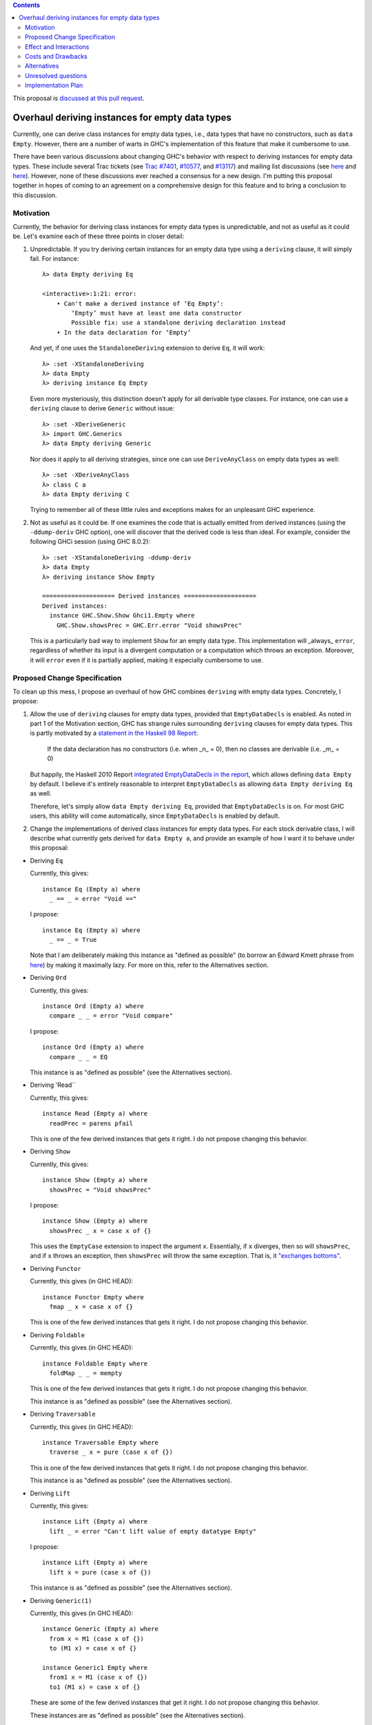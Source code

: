 .. proposal-number:: Leave blank. This will be filled in when the proposal is
                     accepted.

.. trac-ticket:: Leave blank. This will eventually be filled with the Trac
                 ticket number which will track the progress of the
                 implementation of the feature.

.. implemented:: Leave blank. This will be filled in with the first GHC version which
                 implements the described feature.

.. highlight:: haskell

.. contents::

This proposal is `discussed at this pull request <https://github.com/ghc-proposals/ghc-proposals/pull/63>`_.

Overhaul deriving instances for empty data types
================================================

Currently, one can derive class instances for empty data types, i.e., data types that have no constructors, such as ``data Empty``. However, there are a number of warts in GHC's implementation of this feature that make it cumbersome to use.

There have been various discussions about changing GHC's behavior with respect to deriving instances for empty data types. These include several Trac tickets (see `Trac #7401 <https://ghc.haskell.org/trac/ghc/ticket/7401>`_, `#10577 <https://ghc.haskell.org/trac/ghc/ticket/10577>`_, and `#13117 <https://ghc.haskell.org/trac/ghc/ticket/13177>`_) and mailing list discussions (see `here <https://mail.haskell.org/pipermail/libraries/2015-July/025959.html>`_ and `here <https://mail.haskell.org/pipermail/libraries/2017-January/027590.html>`_). However, none of these discussions ever reached a consensus for a new design. I'm putting this proposal together in hopes of coming to an agreement on a comprehensive design for this feature and to bring a conclusion to this discussion.


Motivation
------------
Currently, the behavior for deriving class instances for empty data types is unpredictable, and not as useful as it could be. Let's examine each of these three points in closer detail:

1. Unpredictable. If you try deriving certain instances for an empty data type using a ``deriving`` clause, it will simply fail. For instance: ::

       λ> data Empty deriving Eq
       
       <interactive>:1:21: error:
           • Can't make a derived instance of ‘Eq Empty’:
               ‘Empty’ must have at least one data constructor
               Possible fix: use a standalone deriving declaration instead
           • In the data declaration for ‘Empty’

   And yet, if one uses the ``StandaloneDeriving`` extension to derive ``Eq``, it will work: ::

       λ> :set -XStandaloneDeriving
       λ> data Empty
       λ> deriving instance Eq Empty

   Even more mysteriously, this distinction doesn't apply for all derivable type classes. For instance, one can use a ``deriving`` clause to derive ``Generic`` without issue: ::

       λ> :set -XDeriveGeneric
       λ> import GHC.Generics
       λ> data Empty deriving Generic

   Nor does it apply to all deriving strategies, since one can use ``DeriveAnyClass`` on empty data types as well: ::

       λ> :set -XDeriveAnyClass
       λ> class C a
       λ> data Empty deriving C

   Trying to remember all of these little rules and exceptions makes for an unpleasant GHC experience.

2. Not as useful as it could be. If one examines the code that is actually emitted from derived instances (using the ``-ddump-deriv`` GHC option), one will discover that the derived code is less than ideal. For example, consider the following GHCi session (using GHC 8.0.2): ::

       λ> :set -XStandaloneDeriving -ddump-deriv
       λ> data Empty
       λ> deriving instance Show Empty
       
       ==================== Derived instances ====================
       Derived instances:
         instance GHC.Show.Show Ghci1.Empty where
           GHC.Show.showsPrec = GHC.Err.error "Void showsPrec"

   This is a particularly bad way to implement ``Show`` for an empty data type. This implementation will _always_ ``error``, regardless of whether its input is a divergent computation or a computation which throws an exception. Moreover, it will ``error`` even if it is partially applied, making it especially cumbersome to use.

Proposed Change Specification
-----------------------------
To clean up this mess, I propose an overhaul of how GHC combines ``deriving``
with empty data types. Concretely, I propose:

1. Allow the use of ``deriving`` clauses for empty data types, provided that ``EmptyDataDecls`` is enabled. As noted in part 1 of the Motivation section, GHC has strange rules surrounding ``deriving`` clauses for empty data types. This is partly motivated by a `statement in the Haskell 98 Report <https://www.haskell.org/onlinereport/haskell2010/haskellch11.html#x18-18200011>`_:

       If the data declaration has no constructors (i.e. when _n_ = 0), then no classes are derivable (i.e. _m_ = 0)

   But happily, the Haskell 2010 Report `integrated EmptyDataDecls in the report <https://www.haskell.org/onlinereport/haskell2010/haskellch12.html>`_, which allows defining ``data Empty`` by default. I believe it's entirely reasonable to interpret ``EmptyDataDecls`` as allowing ``data Empty deriving Eq`` as well.

   Therefore, let's simply allow ``data Empty deriving Eq``, provided that ``EmptyDataDecls`` is on. For most GHC users, this ability will come automatically, since ``EmptyDataDecls`` is enabled by default.

2. Change the implementations of derived class instances for empty data types. For each stock derivable class, I will describe what currently gets derived for ``data Empty a``, and provide an example of how I want it to behave under this proposal:

* Deriving ``Eq``

  Currently, this gives: ::

      instance Eq (Empty a) where
        _ == _ = error "Void =="

  I propose: ::

      instance Eq (Empty a) where
        _ == _ = True

  Note that I am deliberately making this instance as "defined as possible" (to borrow an Edward Kmett phrase from `here <https://mail.haskell.org/pipermail/libraries/2015-July/025965.html>`_) by making it maximally lazy. For more on this, refer to the Alternatives section.

* Deriving ``Ord``

  Currently, this gives: ::

      instance Ord (Empty a) where
        compare _ _ = error "Void compare"

  I propose: ::

      instance Ord (Empty a) where
        compare _ _ = EQ

  This instance is as "defined as possible" (see the Alternatives section).

* Deriving 'Read``

  Currently, this gives: ::

      instance Read (Empty a) where
        readPrec = parens pfail

  This is one of the few derived instances that gets it right. I do not propose changing this behavior.

* Deriving ``Show``

  Currently, this gives: ::

      instance Show (Empty a) where
        showsPrec = "Void showsPrec"

  I propose: ::

      instance Show (Empty a) where
        showsPrec _ x = case x of {}

  This uses the ``EmptyCase`` extension to inspect the argument ``x``. Essentially, if ``x`` diverges, then so will ``showsPrec``, and if ``x`` throws an exception, then ``showsPrec`` will throw the same exception. That is, it `"exchanges bottoms" <https://mail.haskell.org/pipermail/libraries/2017-January/027597.html>`_.

* Deriving ``Functor``

  Currently, this gives (in GHC HEAD): ::

      instance Functor Empty where
        fmap _ x = case x of {}

  This is one of the few derived instances that gets it right. I do not propose changing this behavior.

* Deriving ``Foldable``

  Currently, this gives (in GHC HEAD): ::

      instance Foldable Empty where
        foldMap _ _ = mempty

  This is one of the few derived instances that gets it right. I do not propose changing this behavior.

  This instance is as "defined as possible" (see the Alternatives section).

* Deriving ``Traversable``

  Currently, this gives (in GHC HEAD): ::

      instance Traversable Empty where
        traverse _ x = pure (case x of {})

  This is one of the few derived instances that gets it right. I do not propose changing this behavior.

  This instance is as "defined as possible" (see the Alternatives section).

* Deriving ``Lift``

  Currently, this gives: ::

      instance Lift (Empty a) where
        lift _ = error "Can't lift value of empty datatype Empty"

  I propose: ::

      instance Lift (Empty a) where
        lift x = pure (case x of {})

  This instance is as "defined as possible" (see the Alternatives section).

* Deriving ``Generic(1)``

  Currently, this gives (in GHC HEAD): ::

      instance Generic (Empty a) where
        from x = M1 (case x of {})
        to (M1 x) = case x of {}
      
      instance Generic1 Empty where
        from1 x = M1 (case x of {})
        to1 (M1 x) = case x of {}

  These are some of the few derived instances that get it right. I do not propose changing this behavior.

  These instances are as "defined as possible" (see the Alternatives section).

* Deriving ``Data``

  Current, this gives: ::

      instance Data a => Data (Empty a) where
        gfoldl _ _ _ = error "Void gfoldl"
        gunfold k z c = case constrIndex c of {}
        toConstr _ = error "Void toConstr"
        dataTypeOf _ = mkDataType "Empty" []
        dataCast1 f = gcast1 f

  I propose: ::

      instance Data a => Data (Empty a) where
        gfoldl _ x = case x of {}
        gunfold k z c = case constrIndex c of {}
        toConstr x = case x of {}
        dataTypeOf _ = mkDataType "Empty" []
        dataCast1 f = gcast1 f

Effect and Interactions
-----------------------
These changes would provide a consistent, predicatable, and useful design for derived instances for empty data types.

This proposed change wouldn't affect many other language features, as ``deriving`` is a somewhat isolated feature, being something which simply generates other code.


Costs and Drawbacks
-------------------
This would change the semantics of some current derived instances for empty data types, but in a very slight (and benign way). Current code that derives instances for empty data types might no longer crash at runtime (e.g., derived ``Eq`` instances would now return ``True`` instead of ``error``ing) or begin to diverge instead of ``error``ing (e.g., derived ``Show`` instances). But this would be a very simple change to accommodate.


Alternatives
------------
When deciding how to implement derived code for empty data types, I deliberately adopted the principle of making the instances as "defined as possible". For instance, I chose to derive ``Eq`` for ``data Void`` like so: ::

    instance Eq Void where
      _ == _ = True

And not like this: ::

    instance Eq Void where
      x == !_ = case x of {}

While the latter implementation typechecks, I don't believe it is what we want for a derived instance. Edward Kmett puts his argument forth for the former behavior `here <https://mail.haskell.org/pipermail/libraries/2015-July/025965.html>`_:

    We rather deliberately made them [the ``Eq`` and ``Ord`` instances for ``Void``] as "defined as possible" back in 2012 after a very long discussion in which the pendulum swung the other way using a few examples where folks tied knots with fixed points to get inhabitants of ``Void`` and it was less consistent to rule them out than it was to define equality on ``⊥`` to be ``True``.
    
    I'd challenge that nothing is gained by making these combinators strict in their arguments.

An additional viewpoint in favor of the former instance is put forth by Erik Hesselink:

    The [former] ``Eq Void`` instance is very useful for structures with a type
parameter instantiated to ``Void``. You might still want to compare these
for equality, but that needs an ``Eq`` instance for ``Void``.

Therefore, I have adopted the same principle for other derived instances (for ``Ord``, ``Foldable``, ``Traversable``, ``Lift``, ``Generic``, and ``Generic1``). By being maximally lazy as in the former ``Eq`` instance, we allow more useful programs to be run, whereas they would diverge with the latter ``Eq`` instance.

Unresolved questions
--------------------
None at the moment.


Implementation Plan
-------------------
I volunteer to implement.
